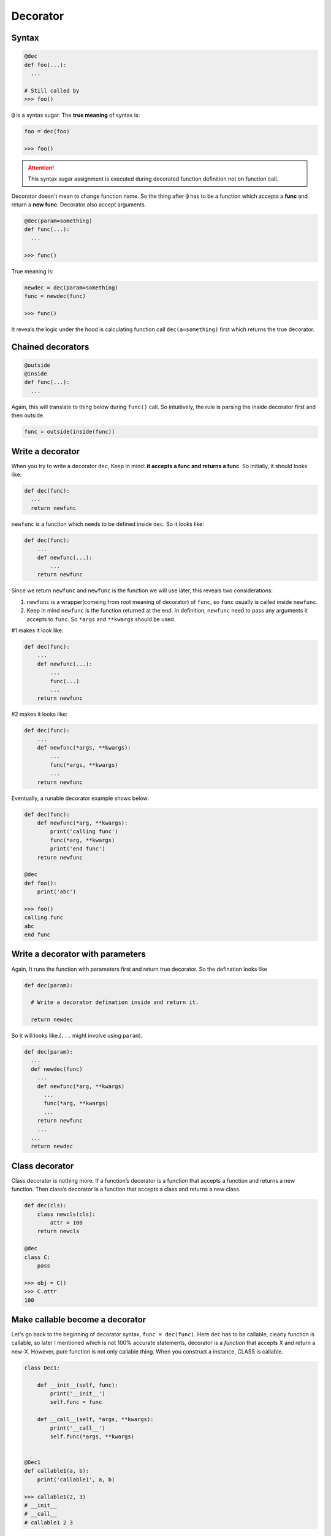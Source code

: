 =========
Decorator
=========

Syntax
------

.. code:: python
  
  @dec
  def foo(...):
    ...
 
  # Still called by
  >>> foo()

``@`` is a syntax sugar. The **true meaning** of syntax is: 

.. code:: python
  
  foo = dec(foo)

  >>> foo()

.. attention::

  This syntax sugar assignment is executed during decorated function definition not on function call.

Decorator doesn't mean to change function name. So the thing after ``@`` has to be a function which accepts a **func** and return a **new func**. Decorator also accept arguments.

.. code:: python
  
  @dec(param=something)
  def func(...):
    ...
  
  >>> func()

True meaning is:

.. code:: python

  newdec = dec(param=something)
  func = newdec(func)

  >>> func()

It reveals the logic under the hood is calculating function call ``dec(a=something)`` first which returns the true decorator.

Chained decorators
------------------

.. code:: python

  @outside
  @inside
  def func(...):
    ...

Again, this will translate to thing below during ``func()`` call. So intuitively, the rule is parsing the inside decorator first and then outside.

.. code:: python

  func = outside(inside(func))

Write a decorator
-----------------

When you try to write a decorator ``dec``, Keep in mind: **it accepts a func and returns a func**. So initially, it should looks like:

.. code:: python

  def dec(func):
    ...
    return newfunc

``newfunc`` is a function which needs to be defined inside ``dec``. So it looks like:

.. code:: python

  def dec(func):
      ...
      def newfunc(...):
          ...
      return newfunc

Since we return ``newfunc`` and ``newfunc`` is the function we will use later, this reveals two considerations:

1. ``newfunc`` is a wrapper(comeing from root meaning of decorator) of ``func``, so ``func`` usually is called inside ``newfunc``.
2. Keep in mind ``newfunc`` is the function returned at the end. In definition, ``newfunc`` need to pass any arguments it accepts to ``func``. So ``*args`` and ``**kwargs`` should be used.

#1 makes it look like:

.. code:: python

  def dec(func):
      ...
      def newfunc(...):
          ...
          func(...)
          ...
      return newfunc

#2 makes it looks like:

.. code:: python

  def dec(func):
      ...
      def newfunc(*args, **kwargs):
          ...
          func(*args, **kwargs)
          ...
      return newfunc

Eventually, a runable decorator example shows below:

.. code:: python

  def dec(func):
      def newfunc(*arg, **kwargs):
          print('calling func')
          func(*arg, **kwargs)
          print('end func')
      return newfunc

  @dec
  def foo():
      print('abc')
    
  >>> foo()
  calling func
  abc
  end func

Write a decorator with parameters
---------------------------------

Again, It runs the function with parameters first and return true decorator. So the defination looks like

.. code:: python

  def dec(param):
    
    # Write a decorator defination inside and return it.

    return newdec

So it will looks like.(``...`` might involve using ``param``).

.. code:: python

  def dec(param):
    ...
    def newdec(func) 
      ...
      def newfunc(*arg, **kwargs)
        ...
        func(*arg, **kwargs)
        ...
      return newfunc
      ...
    ...
    return newdec

Class decorator
---------------

Class decorator is nothing more. If a function’s decorator is a function that accepts a function and returns a new function. Then class’s decorator is a function that accepts a class and returns a new class.

.. code:: python

  def dec(cls):
      class newcls(cls):
          attr = 100
      return newcls

  @dec
  class C:
      pass

  >>> obj = C()
  >>> C.attr
  100

Make callable become a decorator
--------------------------------

Let's go back to the beginning of decorator syntax, ``func = dec(func)``. Here ``dec`` has to be callable, clearly function is callable, so later I mentioned which is not 100% accurate statements, decorator is a *function* that accepts X and return a new-X. However, pure function is not only callable thing. When you construct a instance, CLASS is callable.

.. code:: python

  class Dec1:
      
      def __init__(self, func):
          print('__init__')
          self.func = func
      
      def __call__(self, *args, **kwargs):
          print('__call__')
          self.func(*args, **kwargs)

  
  @Dec1
  def callable1(a, b):
      print('callable1', a, b)

  >>> callable1(2, 3)
  # __init__
  # __call__
  # callable1 2 3

In this example, we implicit have callable1 = Dec1(callable1) in global level. callable1 is a function.

If ``func = dec(func)`` happend inside Class, when you use func, instead of call ``func()`` directly, you need ``obj.func``. This give us a chance to sneak true function object inside return value of ``__get__``, aka **non-data descriptor**. This is exactly logic under the hood of ``staticmethod``.

.. code:: python

  class Dec2:
      
      def __init__(self, func):
          print('__init__')
          self.func = func

      def __get__(self, obj, type=None):
          print('__get__')
          return self.func
  
  
  class C:
      
      @Dec2
      def func2(a, b):
          print('func2', a, b)

  >>> obj = C()
  >>> obj.func2(2, 3)

In this example, we implicit have func2 = Dec2(func2) inside class C. func2 is a class attribute in C. And most important func2 is a non-data descriptor defined by ``__get__`` method in class Dec2.

When you write a decorator, it has to be **callable** to achive ``Dec(...)``. But what is returned and how to use returned value is depend on you. If I want, I could have this (btw, ```...``` below isn't emoji, but it kind of reflect correct feeling):

.. code:: python

  def dimensionality_reduction_attack(func):
    return 1

  @dimensionality_reduction_attack
  def very_funcy_function():
    ...

  >>> very_funcy_function
  1

Finally, I put simplest decorator here for comparasion. 

.. code:: python

  def dec3(func):
      print("newfunc")
      def newfunc(*args, **kwargs):
          func(*args, **kwargs)
      return newfunc    
      

  @dec3
  def func3(a, b):
      print('func3', a, b)

  func3(2, 3)
  # newfunc
  # func3 2 3

I hope you already understand the very beginning statement, decorator is just a syntax suger of ``X = dec(X)``.
